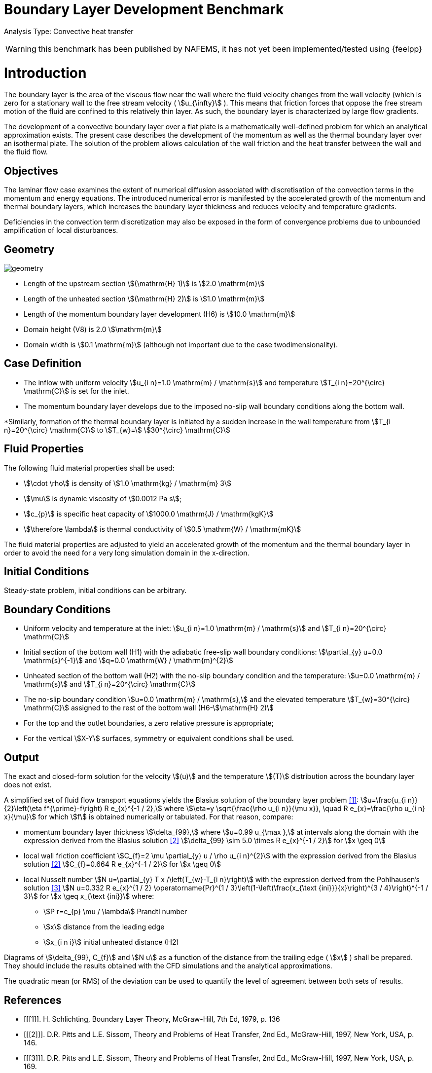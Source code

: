 = Boundary Layer Development Benchmark
:imagesprefix: 
ifdef::env-github,env-browser,env-vscode[:imagesprefix: ../../assets/images/]

Analysis Type: Convective heat transfer 

WARNING: this benchmark has been published by NAFEMS, it has not yet been implemented/tested using {feelpp}
 


= Introduction

The boundary layer is the area of the viscous flow near the wall where the fluid velocity changes from the wall velocity (which is zero for a stationary wall to the free stream velocity ( stem:[u_{\infty}] ). 
This means that friction forces that oppose the free stream motion of the fluid are confined to this relatively thin layer. 
As such, the boundary layer is characterized by large flow gradients.

The development of a convective boundary layer over a flat plate is a mathematically well-defined problem for which an analytical approximation exists. 
The present case describes the development of the momentum as well as the thermal boundary layer over an isothermal plate. The solution of the problem allows calculation of the wall friction and the heat transfer between the wall and the fluid flow.

== Objectives

The laminar flow case examines the extent of numerical diffusion associated with discretisation of the convection terms in the momentum and energy equations. 
The introduced numerical error is manifested by the accelerated growth of the momentum and thermal boundary layers, which increases the boundary layer thickness and reduces velocity and temperature gradients.

Deficiencies in the convection term discretization may also be exposed in the form of convergence problems due to unbounded amplification of local disturbances.

== Geometry

image::{imagesprefix}boundary_layer_development/geometry.png[]

* Length of the upstream section stem:[(\mathrm{H} 1)] is stem:[2.0 \mathrm{m}]
* Length of the unheated section stem:[(\mathrm{H} 2)] is stem:[1.0 \mathrm{m}]
* Length of the momentum boundary layer development (H6) is stem:[10.0 \mathrm{m}]
* Domain height (V8) is 2.0 stem:[\mathrm{m}]
* Domain width is stem:[0.1 \mathrm{m}] (although not important due to the case twodimensionality).

== Case Definition

* The inflow with uniform velocity stem:[u_{i n}=1.0 \mathrm{m} / \mathrm{s}] and temperature stem:[T_{i n}=20^{\circ} \mathrm{C}] is set for the inlet.
* The momentum boundary layer develops due to the imposed no-slip wall boundary conditions along the bottom wall.

*Similarly, formation of the thermal boundary layer is initiated by a sudden increase in the wall temperature from stem:[T_{i n}=20^{\circ} \mathrm{C}] to stem:[T_{w}=]
stem:[30^{\circ} \mathrm{C}]

== Fluid Properties

The following fluid material properties shall be used:

* stem:[\cdot \rho] is density of stem:[1.0 \mathrm{kg} / \mathrm{m} 3]
* stem:[\mu] is dynamic viscosity of stem:[0.0012 Pa s];
* stem:[c_{p}] is specific heat capacity of stem:[1000.0 \mathrm{J} / \mathrm{kgK}]
* stem:[\therefore \lambda] is thermal conductivity of stem:[0.5 \mathrm{W} / \mathrm{mK}]

The fluid material properties are adjusted to yield an accelerated growth of the momentum and the thermal boundary layer in order to avoid the need for a very long simulation domain in the x-direction.

== Initial Conditions

Steady-state problem, initial conditions can be arbitrary.

== Boundary Conditions

*   Uniform velocity and temperature at the inlet:
stem:[u_{i n}=1.0 \mathrm{m} / \mathrm{s}] and stem:[T_{i n}=20^{\circ} \mathrm{C}]
* Initial section of the bottom wall (H1) with the adiabatic free-slip wall boundary conditions:
stem:[\partial_{y} u=0.0 \mathrm{s}^{-1}] and stem:[q=0.0 \mathrm{W} / \mathrm{m}^{2}]
* Unheated section of the bottom wall (H2) with the no-slip boundary condition and the temperature:
stem:[u=0.0 \mathrm{m} / \mathrm{s}] and stem:[T_{i n}=20^{\circ} \mathrm{C}]
* The no-slip boundary condition stem:[u=0.0 \mathrm{m} / \mathrm{s},] and the elevated temperature stem:[T_{w}=30^{\circ} \mathrm{C}] assigned to the rest of the bottom wall (H6-stem:[\mathrm{H} 2)]
* For the top and the outlet boundaries, a zero relative pressure is appropriate; 
* For the vertical stem:[X-Y] surfaces, symmetry or equivalent conditions shall be used.

== Output
The exact and closed-form solution for the velocity stem:[(u)] and the temperature stem:[(T)] distribution across the boundary layer does not exist. 

A simplified set of fluid flow transport equations yields the Blasius solution of the boundary layer problem <<1>>:
stem:[u=\frac{u_{i n}}{2}\left(\eta f^{\prime}-f\right) R e_{x}^{-1 / 2},] where stem:[\eta=y \sqrt{\frac{\rho u_{i n}}{\mu x}}, \quad R e_{x}=\frac{\rho u_{i n} x}{\mu}]
for which stem:[f] is obtained numerically or tabulated. For that reason, compare:

* momentum boundary layer thickness stem:[\delta_{99},] where stem:[u=0.99 u_{\max },] at intervals along the domain with the expression derived from the Blasius solution <<2>> stem:[\delta_{99} \sim 5.0 \times R e_{x}^{-1 / 2}] for stem:[x \geq 0]
* local wall friction coefficient stem:[C_{f}=2 \mu \partial_{y} u / \rho u_{i n}^{2}] with the expression derived from the Blasius solution <<2>> stem:[C_{f}=0.664 R e_{x}^{-1 / 2}] for stem:[x \geq 0]
* local Nusselt number stem:[N u=\partial_{y} T x /\left(T_{w}-T_{i n}\right)] with the expression derived from the Pohlhausen's solution <<3>> stem:[N u=0.332 R e_{x}^{1 / 2} \operatorname{Pr}^{1 / 3}\left(1-\left(\frac{x_{\text {ini}}}{x}\right)^{3 / 4}\right)^{-1 / 3}] for stem:[x \geq x_{\text {ini}}]
where:
** stem:[P r=c_{p} \mu / \lambda] Prandtl number
** stem:[x] distance from the leading edge
** stem:[x_{i n i}] initial unheated distance (H2)


Diagrams of stem:[\delta_{99}, C_{f}] and stem:[N u] as a function of the distance from the trailing edge ( stem:[x] ) shall be prepared. 
They should include the results obtained with the CFD simulations and the analytical approximations.

The quadratic mean (or RMS) of the deviation can be used to quantify the level of agreement between both sets of results.

[bibliography]
== References

- [[[1]]. H. Schlichting, Boundary Layer Theory, McGraw-Hill, 7th Ed, 1979, p. 136
- [[[2]]]. D.R. Pitts and L.E. Sissom, Theory and Problems of Heat Transfer, 2nd Ed., McGraw-Hill, 1997, New York, USA, p. 146.
- [[[3]]]. D.R. Pitts and L.E. Sissom, Theory and Problems of Heat Transfer, 2nd Ed., McGraw-Hill, 1997, New York, USA, p. 169.